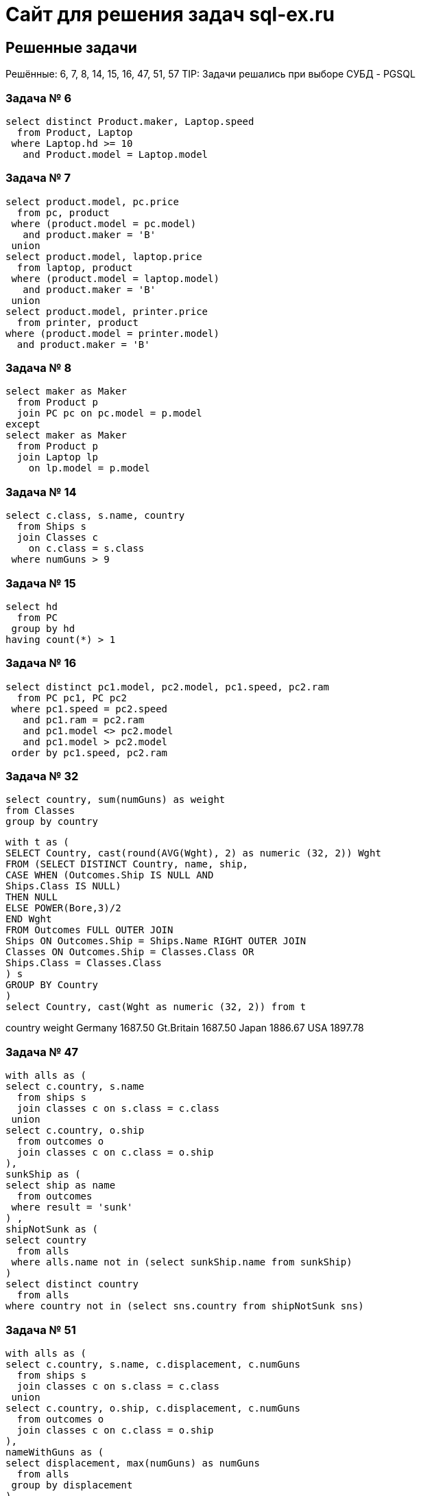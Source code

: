 = Сайт для решения задач sql-ex.ru

== Решенные задачи

Решённые: 6, 7, 8, 14, 15, 16, 47, 51, 57
TIP: Задачи решались при выборе СУБД - PGSQL

=== Задача № 6 +
[source,roomsql]
----
select distinct Product.maker, Laptop.speed
  from Product, Laptop
 where Laptop.hd >= 10
   and Product.model = Laptop.model
----

=== Задача № 7 +
[source,roomsql]
----
select product.model, pc.price
  from pc, product
 where (product.model = pc.model)
   and product.maker = 'B'
 union
select product.model, laptop.price
  from laptop, product
 where (product.model = laptop.model)
   and product.maker = 'B'
 union
select product.model, printer.price
  from printer, product
where (product.model = printer.model)
  and product.maker = 'B'
----

=== Задача № 8 +
[source,roomsql]
----
select maker as Maker
  from Product p
  join PC pc on pc.model = p.model
except
select maker as Maker
  from Product p
  join Laptop lp
    on lp.model = p.model
----

=== Задача № 14 +
[source,roomsql]
----
select c.class, s.name, country
  from Ships s
  join Classes c
    on c.class = s.class
 where numGuns > 9
----

=== Задача № 15 +
[source,roomsql]
----
select hd
  from PC
 group by hd
having count(*) > 1
----

=== Задача № 16 +
[source,roomsql]
----
select distinct pc1.model, pc2.model, pc1.speed, pc2.ram
  from PC pc1, PC pc2
 where pc1.speed = pc2.speed
   and pc1.ram = pc2.ram
   and pc1.model <> pc2.model
   and pc1.model > pc2.model
 order by pc1.speed, pc2.ram
----

=== Задача № 32
[source,roomsql]
----
select country, sum(numGuns) as weight
from Classes
group by country
----

[source,roomsql]
----
with t as (
SELECT Country, cast(round(AVG(Wght), 2) as numeric (32, 2)) Wght
FROM (SELECT DISTINCT Country, name, ship,
CASE WHEN (Outcomes.Ship IS NULL AND
Ships.Class IS NULL)
THEN NULL
ELSE POWER(Bore,3)/2
END Wght
FROM Outcomes FULL OUTER JOIN
Ships ON Outcomes.Ship = Ships.Name RIGHT OUTER JOIN
Classes ON Outcomes.Ship = Classes.Class OR
Ships.Class = Classes.Class
) s
GROUP BY Country
)
select Country, cast(Wght as numeric (32, 2)) from t
----

country weight Germany 1687.50 Gt.Britain 1687.50 Japan 1886.67 USA 1897.78

=== Задача № 47 +
[source,roomsql]
----
with alls as (
select c.country, s.name
  from ships s
  join classes c on s.class = c.class
 union
select c.country, o.ship
  from outcomes o
  join classes c on c.class = o.ship
),
sunkShip as (
select ship as name
  from outcomes
 where result = 'sunk'
) ,
shipNotSunk as (
select country
  from alls
 where alls.name not in (select sunkShip.name from sunkShip)
)
select distinct country
  from alls
where country not in (select sns.country from shipNotSunk sns)
----

=== Задача № 51 +
[source,roomsql]
----
with alls as (
select c.country, s.name, c.displacement, c.numGuns
  from ships s
  join classes c on s.class = c.class
 union
select c.country, o.ship, c.displacement, c.numGuns
  from outcomes o
  join classes c on c.class = o.ship
),
nameWithGuns as (
select displacement, max(numGuns) as numGuns
  from alls
 group by displacement
)
select name
  from alls a
  join (select displacement, max(numGuns) as numGuns
          from alls
         group by displacement
       ) as n
    on a.displacement = n.displacement and a.numGuns = n.numGuns
----

=== Задача № 57 +
[source,roomsql]
----
with alls as (
select c.class as class , s.name as name
  from ships s
  join classes c on s.class = c.class
 union
select c.class as class, o.ship as name
  from outcomes o
  join classes c on c.class = o.ship
),
sunkShip as (
select alls.class, count(*) as cnt
  from alls
  join outcomes o on o.ship = alls.name
 where result = 'sunk'
 group by alls.class
)
select distinct alls.class, ss.cnt
  from alls
  join sunkShip ss
    on alls.class = ss.class
  left join (select class, count(*) as cnt from alls group by class) as sc on sc.class = alls.class
 where sc.cnt > 2 and ss.cnt is not null
 order by alls.class
----

=== Задача № 101
[source,roomsql]
----
select x.*
      , (select max(c.code) from Printer c where color = 'n' and c.code <= x.code) as low_predel
      ,(select max(y.model)
         from Printer y
        where y.code = (select max(c.code) from Printer c where color = 'n' and c.code <= x.code)
      ) as max_model
from Printer x

----

[source,roomsql]
----
with ProductsWithLowLimit as (
select x.*,
(select max(c.code) as grp from Printer c where color = 'n' and c.code <= x.code) as grp
from Printer x
)
select p.code, p.model, p.color, p.type, p.price
      ,(select max(x.model) from ProductsWithLowLimit x where x.grp = p.grp) as max_model
      ,(select count(distinct(x.type)) from ProductsWithLowLimit x where x.grp = p.grp) as distct_types
      ,(select avg(x.price) from ProductsWithLowLimit x where x.grp = p.grp) as avg_price
from ProductsWithLowLimit p
order by p.grp, p.price
----
